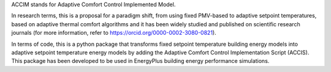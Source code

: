 ACCIM stands for Adaptive Comfort Control Implemented Model.

In research terms, this is a proposal for a paradigm shift, from using fixed PMV-based to adaptive setpoint temperatures, based on adaptive thermal comfort algorithms and it has been widely studied and published on scientific research journals (for more information, refer to https://orcid.org/0000-0002-3080-0821).

In terms of code, this is a python package that transforms fixed setpoint temperature building energy models into adaptive setpoint temperature energy models by adding the Adaptive Comfort Control Implementation Script (ACCIS). This package has been developed to be used in EnergyPlus building energy performance simulations.
